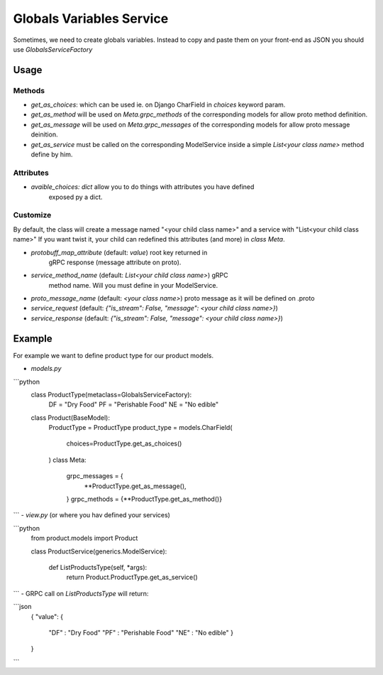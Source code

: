 .. hardcoded_variables_service:

Globals Variables Service
===========================

Sometimes, we need to create globals variables. Instead to copy and paste them on your front-end as JSON
you should use `GlobalsServiceFactory`

Usage
-------

Methods
^^^^^^^^^

- `get_as_choices`: which can be used ie. on Django CharField in `choices` keyword param.

- `get_as_method` will be used on `Meta.grpc_methods` of the corresponding models
  for allow proto method definition.

- `get_as_message` will be used on `Meta.grpc_messages` of the corresponding
  models for allow proto message deinition.

- `get_as_service` must be called on the corresponding ModelService inside a
  simple `List<your class name>` method define by him. 

Attributes
^^^^^^^^^^^^

- `avaible_choices: dict` allow you to do things with attributes you have defined
    exposed py a dict.

Customize
^^^^^^^^^^^^

By default, the class will create a message named "<your child class name>" and a service with "List<your child class name>"
If you want twist it, your child can redefined this attributes (and more) in `class Meta`.


- `protobuff_map_attribute` (default: `value`) root key returned in
    gRPC response (message attribute on proto).

- `service_method_name` (default: `List<your child class name>`) gRPC
    method name. Will you must define in your ModelService.

- `proto_message_name` (default: `<your class name>`) proto message as it will be defined on .proto

- `service_request` (default: `{"is_stream": False, "message": <your child class name>}`) 

- `service_response` (default: `{"is_stream": False, "message": <your child class name>}`)



Example
---------

For example we want to define product type for our product models. 

- `models.py`

```python
    class ProductType(metaclass=GlobalsServiceFactory):
        DF = "Dry Food"
        PF = "Perishable Food"
        NE = "No edible"

    class Product(BaseModel):
        ProductType = ProductType
        product_type = models.CharField(
            choices=ProductType.get_as_choices()
        )
        class Meta:
            grpc_messages = {
                **ProductType.get_as_message(),
            }
            grpc_methods = {**ProductType.get_as_method()}

```
- `view.py` (or where you hav defined your services)

```python
    from product.models import Product

    class ProductService(generics.ModelService):

        def ListProductsType(self, *args):
            return Product.ProductType.get_as_service()
```
- GRPC call on `ListProductsType` will return:

```json
    {
    "value": {
        "DF" : "Dry Food"
        "PF" : "Perishable Food"
        "NE" : "No edible"
        }
    }
```
